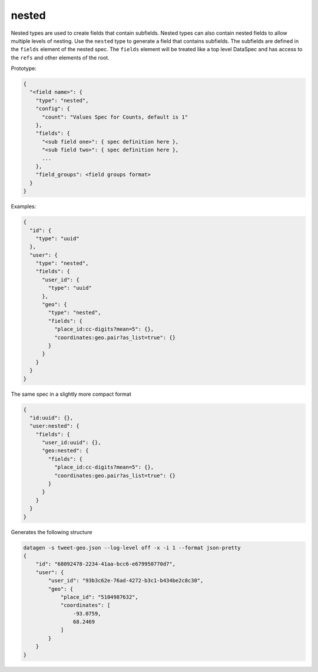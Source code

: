 nested
------

Nested types are used to create fields that contain subfields. Nested types can
also contain nested fields to allow multiple levels of nesting. Use the ``nested``
type to generate a field that contains subfields. The subfields are defined in
the ``fields`` element of the nested spec. The ``fields`` element will be treated
like a top level DataSpec and has access to the ``refs`` and other elements of the
root.

Prototype:

.. code-block:: python

    {
      "<field name>": {
        "type": "nested",
        "config": {
          "count": "Values Spec for Counts, default is 1"
        },
        "fields": {
          "<sub field one>": { spec definition here },
          "<sub field two>": { spec definition here },
          ...
        },
        "field_groups": <field groups format>
      }
    }

Examples:

.. code-block:: json

    {
      "id": {
        "type": "uuid"
      },
      "user": {
        "type": "nested",
        "fields": {
          "user_id": {
            "type": "uuid"
          },
          "geo": {
            "type": "nested",
            "fields": {
              "place_id:cc-digits?mean=5": {},
              "coordinates:geo.pair?as_list=true": {}
            }
          }
        }
      }
    }

The same spec in a slightly more compact format

.. code-block:: json

    {
      "id:uuid": {},
      "user:nested": {
        "fields": {
          "user_id:uuid": {},
          "geo:nested": {
            "fields": {
              "place_id:cc-digits?mean=5": {},
              "coordinates:geo.pair?as_list=true": {}
            }
          }
        }
      }
    }

Generates the following structure

.. code-block:: console

    datagen -s tweet-geo.json --log-level off -x -i 1 --format json-pretty
    {
        "id": "68092478-2234-41aa-bcc6-e679950770d7",
        "user": {
            "user_id": "93b3c62e-76ad-4272-b3c1-b434be2c8c30",
            "geo": {
                "place_id": "5104987632",
                "coordinates": [
                    -93.0759,
                    68.2469
                ]
            }
        }
    }
